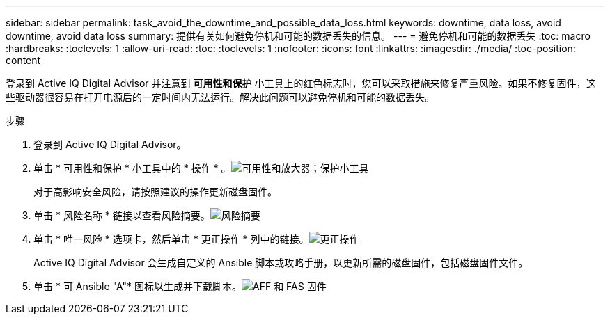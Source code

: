 ---
sidebar: sidebar 
permalink: task_avoid_the_downtime_and_possible_data_loss.html 
keywords: downtime, data loss, avoid downtime, avoid data loss 
summary: 提供有关如何避免停机和可能的数据丢失的信息。 
---
= 避免停机和可能的数据丢失
:toc: macro
:hardbreaks:
:toclevels: 1
:allow-uri-read: 
:toc: 
:toclevels: 1
:nofooter: 
:icons: font
:linkattrs: 
:imagesdir: ./media/
:toc-position: content


[role="lead"]
登录到 Active IQ Digital Advisor 并注意到 *可用性和保护* 小工具上的红色标志时，您可以采取措施来修复严重风险。如果不修复固件，这些驱动器很容易在打开电源后的一定时间内无法运行。解决此问题可以避免停机和可能的数据丢失。

.步骤
. 登录到 Active IQ Digital Advisor。
. 单击 * 可用性和保护 * 小工具中的 * 操作 * 。image:Availability and protection_image 1 downtime and data loss.png["可用性和放大器；保护小工具"]
+
对于高影响安全风险，请按照建议的操作更新磁盘固件。

. 单击 * 风险名称 * 链接以查看风险摘要。image:Risk summary_image 2 downtime and data loss.png["风险摘要"]
. 单击 * 唯一风险 * 选项卡，然后单击 * 更正操作 * 列中的链接。image:Corrective action_image 3 downtime and data loss.png["更正操作"]
+
Active IQ Digital Advisor 会生成自定义的 Ansible 脚本或攻略手册，以更新所需的磁盘固件，包括磁盘固件文件。

. 单击 * 可 Ansible "A"* 图标以生成并下载脚本。image:Update AFF and FAS Firmware_image 4 downtime and data loss.png["AFF 和 FAS 固件"]

